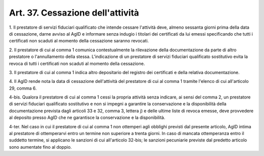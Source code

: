 
.. _art37:

Art. 37. Cessazione dell'attività
^^^^^^^^^^^^^^^^^^^^^^^^^^^^^^^^^



1\. Il prestatore di servizi fiduciari qualificato che intende
cessare l'attività deve, almeno sessanta giorni prima della data di
cessazione, darne avviso al AgID e informare senza indugio i
titolari dei certificati da lui emessi specificando che tutti i
certificati non scaduti al momento della cessazione saranno revocati.

2\. Il prestatore di cui al comma 1 comunica contestualmente la
rilevazione della documentazione da parte di altro prestatore o
l'annullamento della stessa. L'indicazione di un prestatore di
servizi fiduciari qualificato sostitutivo evita la revoca di tutti
i certificati non scaduti al momento della cessazione.

3\. Il prestatore di cui al comma 1 indica altro depositario del
registro dei certificati e della relativa documentazione.

4\. Il AgID rende nota la data di cessazione dell'attività del
prestatore di cui al comma 1 tramite l'elenco di cui all'articolo
29, comma 6.

4-bis\. Qualora il prestatore di cui al comma 1 cessi la propria
attività senza indicare, ai sensi del comma 2, un prestatore di
servizi fiduciari qualificato sostitutivo e non si impegni a
garantire la conservazione e la disponibilità della documentazione
prevista dagli articoli 33 e 32, comma 3, lettera j) e delle ultime
liste di revoca emesse, deve provvedere al deposito presso AgID
che ne garantisce la conservazione e la disponibilità.

4-ter\. Nel caso in cui il prestatore di cui al comma 1 non
ottemperi agli obblighi previsti dal presente articolo, AgID intima
al prestatore di ottemperarvi entro un termine non superiore a trenta
giorni. In caso di mancata ottemperanza entro il suddetto termine, si
applicano le sanzioni di cui all'articolo 32-bis; le sanzioni
pecuniarie previste dal predetto articolo sono aumentate fino al
doppio.

